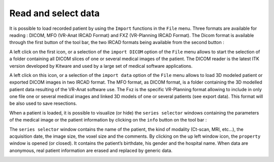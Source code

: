 Read and select data 
====================

.. index:: Read Data, Select Data



It is possible to load recorded patient by using the ``Import`` functions in the ``File`` menu. Three formats are available for reading : DICOM, MFO (VR-Anat IRCAD Format) and FXZ (VR-Planning IRCAD Format). The Dicom format is available through the first button of the tool bar, the two IRCAD formats being available from the second button :

.. image:: _static/openDicom_openFxz.png
   :align: center


A left click on the first icon, or a selection of the ``import DICOM`` option of the ``File`` menu allows to start the selection of a folder containing all DICOM slices of one or several medical images of the patient. The DICOM reader is the latest ITK version developed by Kitware and used by a large set of medical software applications.

A left click on this icon, or a selection of the ``import data`` option of the ``File`` menu allows to load 3D modeled patient or exported DICOM images in two IRCAD format. The MFO format, as DICOM format, is a folder containing the 3D modelled patient data resulting of the VR-Anat software use. The Fxz is the specific VR-Planning format allowing to include in only one file one or several medical images and linked 3D models of one or several patients (see export data). This format will be also used to save resections.

When a patient is loaded, it is possible to visualize (or hide) the ``series selector`` windows containing the parameters of the medical image or the patient information by clicking on the ``info`` button on the tool bar :

.. image:: _static/View-INFO.png
   :align: center

The ``series selector`` window contains the name of the patient, the kind of modality (Ct-scan, MRI, etc…), the acquisition date, the image size, the voxel size and the comments. By clicking on the up left window icon, the ``property`` window is opened (or closed). It contains the patient’s birthdate, his gender and the hospital name. When data are anonymous, real patient information are erased and replaced by generic data. 

.. image:: _static/info-patient.png
   :align: center

